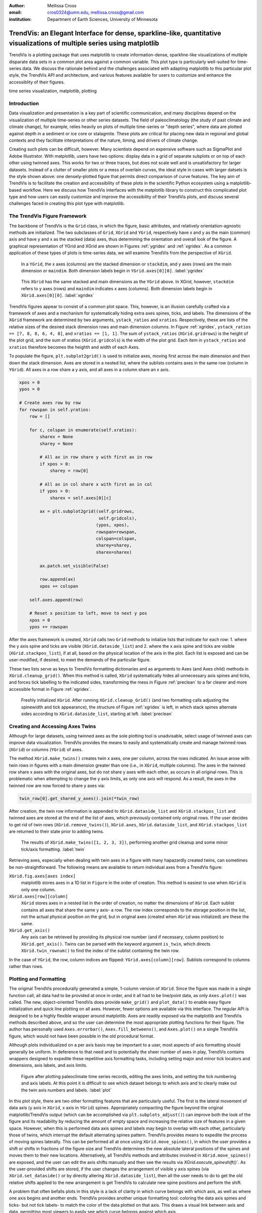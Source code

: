 :author: Mellissa Cross
:email: cros0324@umn.edu, mellissa.cross@gmail.com
:institution: Department of Earth Sciences, University of Minnesota

-------------------------------------------------------------------------------------------------------------------------
TrendVis: an Elegant Interface for dense, sparkline-like, quantitative visualizations of multiple series using matplotlib
-------------------------------------------------------------------------------------------------------------------------

.. class:: abstract

   TrendVis is a plotting package that uses matplotlib to create information-dense, sparkline-like visualizations of multiple disparate data sets in a common plot area against a common variable.  This plot type is particularly well-suited for time-series data.  We discuss the rationale behind and the challenges associated with adapting matplotlib to this particular plot style, the TrendVis API and architecture, and various features available for users to customize and enhance the accessiblity of their figures.

.. class:: keywords

   time series visualization, matplotlib, plotting

Introduction
------------

Data visualization and presentation is a key part of scientific communication, and many disciplines depend on the visualization of multiple time-series or other series datasets.  The field of paleoclimatology (the study of past climate and climate change), for example, relies heavily on plots of multiple time-series or "depth series", where data are plotted against depth in a sediment or ice core or stalagmite. These plots are critical for placing new data in regional and global contexts and they facilitate interpretations of the nature, timing, and drivers of climate change.

Creating such plots can be difficult, however.  Many scientists depend on expensive software such as SigmaPlot and Adobe Illustrator.  With matplotlib, users have two options: display data in a grid of separate subplots or on top of each other using twinned axes. This works for two or three traces, but does not scale well and is unsatisfactory for larger datasets.  Instead of a clutter of smaller plots or a mess of overlain curves, the ideal style in cases with larger datsets is the style shown above:  one densely-plotted figure that permits direct comparison of curve features.  The key aim of TrendVis is to facilitate the creation and accessibility of these plots in the scientific Python ecosystem using a matplotlib-based workflow.  Here we discuss how TrendVis interfaces with the matplotlib library to construct this complicated plot type and how users can easily customize and improve the accessibility of their TrendVis plots, and discuss several challenges faced in creating this plot type with matplotlib.

The TrendVis Figure Framework
-----------------------------
The backbone of TrendVis is the ``Grid`` class, in which the figure, basic attributes, and relatively orientation-agnostic methods are initialized.  The two subclasses of ``Grid``, ``XGrid`` and ``YGrid``, respectively have x and y as the main (common) axis and have y and x as the stacked (data) axes, thus determining the orientation and overall look of the figure.  A graphical representation of YGrid and XGrid are shown in Figures :ref:`ygridex` and :ref:`xgridex`.  As a common application of these types of plots is time-series data, we will examine TrendVis from the perspective of ``XGrid``.

.. figure:: ygrid_demo.png

   In a ``YGrid``, the x axes (columns) are the stacked dimension or ``stackdim``, and y axes (rows) are the main dimension or ``maindim``.  Both dimension labels begin in ``YGrid.axes[0][0]``. :label:`ygridex`

.. figure:: xgrid_demo.png

   This ``XGrid`` has the same stacked and main dimensions as the ``YGrid`` above.  In XGrid, however, ``stackdim`` refers to y axes (rows) and ``maindim`` indicates x axes (columns).  Both dimension labels begin in ``XGrid.axes[0][0]``. :label:`xgridex`

TrendVis figures appear to consist of a common plot space.  This, however, is an illusion carefully crafted via a framework of axes and a mechanism for  systematically hiding extra axes spines, ticks, and labels.  The dimensions of the ``XGrid`` framework are determined by two arguments, ``ystack_ratios`` and ``xratios``.  Respectively, these are lists of the relative sizes of the desired stack dimension rows and main dimension columns.  In Figure :ref:`xgridex`, ``ystack_ratios == [7, 8, 8, 6, 4, 8]``, and ``xratios == [1, 1]``. The sum of ``ystack_ratios`` (``XGrid.gridrows``) is the height of the plot grid, and the sum of xratios (``XGrid.gridcols``) is the width of the plot grid.  Each item in ``ystack_ratios`` and ``xratios`` therefore becomes the heighth and width of each Axes.

To populate the figure, ``plt.subplot2grid()`` is used to initialize axes, moving first across the main dimension and then down the stack dimension.  Axes are stored in a nested list, where the sublists contains axes in the same row (column in ``YGrid``). All axes in a row share a y axis, and all axes in a column share an x axis.

.. code-block:: python

   xpos = 0
   ypos = 0

   # Create axes row by row
   for rowspan in self.yratios:
       row = []

       for c, colspan in enumerate(self.xratios):
           sharex = None
           sharey = None

           # All ax in row share y with first ax in row
           if xpos > 0:
               sharey = row[0]

           # All ax in col share x with first ax in col
           if ypos > 0:
               sharex = self.axes[0][c]

           ax = plt.subplot2grid((self.gridrows,
                                  self.gridcols),
                                 (ypos, xpos),
                                 rowspan=rowspan,
                                 colspan=colspan,
                                 sharey=sharey,
                                 sharex=sharex)

           ax.patch.set_visible(False)

           row.append(ax)
           xpos += colspan

       self.axes.append(row)

       # Reset x position to left, move to next y pos
       xpos = 0
       ypos += rowspan

After the axes framework is created, ``XGrid`` calls two ``Grid`` methods to intialize lists that indicate for each row: 1. where the y axis spine and ticks are visible (``XGrid.dataside_list``) and 2. where the x axis spine and ticks are visible (``XGrid.stackpos_list``), if at all, based on the physical location of the axis in the plot.  Each list is exposed and can be user-modified, if desired, to meet the demands of the particular figure.

These two lists serve as keys to TrendVis formatting dictionaries and as arguments to Axes (and Axes child) methods in ``XGrid.cleanup_grid()``.  When this method is called, ``XGrid`` systematically hides all unnecessary axis spines and ticks, and forces tick labelling to the indicated sides, transforming the mess in Figure :ref:`preclean` to a far clearer and more accessible format in Figure :ref:`xgridex`.

.. figure:: xgrid_preclean.png

   Freshly initialized ``XGrid``.  After running ``XGrid.cleanup_Grid()`` (and two formatting calls adjusting the spinewidth and tick appearance), the structure of Figure :ref:`xgridex` is left, in which stack spines alternate sides according to ``XGrid.dataside_list``, starting at left.  :label:`preclean`

Creating and Accessing Axes Twins
---------------------------------
Although for large datasets, using twinned axes as the sole plotting tool is unadvisable, select usage of twinned axes can improve data visualization.  TrendVis provides the means to easily and systematically create and manage twinned rows (``XGrid``) or columns (``YGrid``) of axes.

The method ``XGrid.make_twins()`` creates twin x axes, one per column, across the rows indicated.  An issue arose with twin rows in figures with a main dimension greater than one (i.e., in ``XGrid``, multiple columns).  The axes in the twinned row share x axes with the original axes, but do not share y axes with each other, as occurs in all original rows.  This is problematic when attempting to change the y axis limits, as only one axis will respond.  As a result, the axes in the twinned row are now forced to share y axes via:

.. code-block:: python

   twin_row[0].get_shared_y_axes().join(*twin_row)

After creation, the twin row information is appended to ``XGrid.dataside_list`` and ``XGrid.stackpos_list`` and twinned axes are stored at the end of the list of axes, which previously contained only original rows.  If the user decides to get rid of twin rows (``XGrid.remove_twins()``), ``XGrid.axes``, ``XGrid.dataside_list``, and ``XGrid.stackpos_list`` are returned to their state prior to adding twins.

.. figure:: twin.png

   The results of ``XGrid.make_twins([1, 2, 3, 3])``, performing another grid cleanup and some minor tick/axis formatting.  :label:`twin`

Retrieving axes, especially when dealing with twin axes in a figure with many hapazardly created twins, can sometimes be non-straightforward.  The following means are available to return individual axes from a TrendVis figure:

``XGrid.fig.axes[axes index]``
  matplotlib stores axes in a 1D list in ``Figure`` in the order of creation.  This method is easiest to use when ``XGrid`` is only one column.
``XGrid.axes[row][column]``
  ``XGrid`` stores axes in a nested list in the order of creation, no matter the dimensions of ``XGrid``.  Each sublist contains all axes that share the same y axis- a row.  The row index corresponds to the storage position in the list, not the actual physical position on the grid, but in original axes (created when ``XGrid`` was initialized) are these the same.
``XGrid.get_axis()``
  Any axis can be retrieved by providing its physical row number (and if necessary, column position) to ``XGrid.get_axis()``.  Twins can be parsed with the keyword argument ``is_twin``, which directs ``XGrid.twin_rownum()`` to find the index of the sublist containing the twin row.

In the case of ``YGrid``, the row, column indices are flipped: ``YGrid.axes[column][row]``.  Sublists correspond to columns rather than rows.

Plotting and Formatting
-----------------------
The original TrendVis procedurally generated a simple, 1-column version of ``XGrid``.  Since the figure was made in a single function call, all data had to be provided at once in order, and it all had to be line/point data, as only ``Axes.plot()`` was called.  The new, object-oriented TrendVis does provide ``make_grid()`` and ``plot_data()`` to enable easy figure initialization and quick line plotting on all axes.  However, fewer options are available via this interface.  The regular API is designed to be a highly flexible wrapper around matplotlib.  Axes are readily exposed via the matplotlib and TrendVis methods described above, and so the user can determine the most appropriate plotting functions for their figure.  The author has personally used ``Axes.errorbar()``, ``Axes.fill_betweenx()``, and ``Axes.plot()`` on a single TrendVis figure, which would not have been possible in the old procedural format.


Although plots individualized on a per axis basis may be important to a user, most aspects of axis formatting should generally be uniform.  In deference to that need and to potentially the sheer number of axes in play, TrendVis contains wrappers designed to expedite these repetitive axis formatting tasks, including setting major and minor tick locators and dimensions, axis labels, and axis limits.

.. figure:: plot.png

   Figure after plotting paleoclimate time series records, editing the axes limits, and setting the tick numbering and axis labels.  At this point it is difficult to see which dataset belongs to which axis and to clearly make out the twin axis numbers and labels. :label:`plot`

In this plot style, there are two other formatting features that are particularly useful.  The first is the lateral movement of data axis (y axis in ``XGrid``, x axis in ``YGrid``) spines.  Appropriately compacting the figure beyond the original matplotlib/TrendVis output (which can be accomplished via ``plt.subplots_adjust()``) can improve both the look of the figure and its readability by reducing the amount of empty space and increasing the relative size of features in a given space. However, when this is performed data axis spines and labels may begin to overlap with each other, particularly those of twins, which interrupt the default alternating spines pattern.  TrendVis provides means to expedite the process of moving spines laterally.  This can be performed all at once using ``XGrid.move_spines()``, in which the user provides a shift or shifts in fractions of the figure size and TrendVis determines the new absolute lateral positions of the spines and moves them to their new locations.  Alternatively, all TrendVis methods and attributes involved in ``XGrid.move_spines()`` are exposed, and the user can edit the axis shifts manually and then see the results via `XGrid.execute_spineshift()``.  As the user-provided shifts are stored, if the user changes the arrangement of visible y axis spines (via ``XGrid.set_dataside()`` or by directly altering ``XGrid.dataside_list``), then all the user needs to do to get the old relative shifts applied to the new arrangement is get TrendVis to calculate new spine positions and perform the shift.

A problem that often befalls plots in this style is a lack of clarity in which curve belongs with which axis, as well as where one axis begins and another ends.  TrendVis provides another unique formatting tool: coloring the data axis spines and ticks- but not tick labels- to match the color of the data plotted on that axis.  This draws a visual link between axis and data, permitting most viewers to easily see which curve belongs against which axis.

.. figure:: readableplot.png

   Although the plot is very dense, the lateral movement of spines and coloring them to match the curves has greatly improved the accessibility of this figure relative to Figure :ref:`plot`.  The spacing between subplots has also been decreased.  :label:`icanread`

Visualizing Trends
------------------
Large stacks of curves are overwhelming to viewers.  In complicated figures, it is critical to not only keep the plot area tidy and link axes with data, as we saw above, but also to draw the viewer's eye to essential features.  This can be accomplished with shapes that span the entire figure, highlighting areas of importance or demarcating particular spaces.  In TrendVis, this is a simple call:

.. code-block:: python

    XGrid.draw_bar(self, ll_axis, ur_axis, bar_limits,
                   orientation='vertical',zorder=-1,
                   make_adjustable=True, **kwargs)

The user provides the axes (which of course can be obtained via any of the methods described above) containing the lower left corner of the bar and the upper right corner of the bar.  In the case of a vertical bar on an XGrid, the vertical limits consist of the upper limit of the upper right axis and the lower limit of the lower left axis.  The horizontal upper and lower limits are provided in data units via the argument bar_limits.  The default zorder is -1 in order to place the bar behind the curves, preventing data from being obscured, and other formatting keywords can be provided.

As these bars typically span multiple axes, they must be drawn in Figure space rather than on the Axes.  There are two main challenges associated with this need.  The first is converting data coordinates to figure coordinates.  In the private function _convert_coords(), we transform data coordinates into axes coordinates, and then into figure coordinates:

.. code-block:: python

    ac = ax.transData.transform(dc)

    fc = XGrid.fig.transFigure.inverted().transform(ac)

The figure coordinates are then used to determine the width, height, and positioning of the Rectangle in figure space.

TrendVis strives to be as order-agnostic as possible.  However, a patch drawn in Figure space is completely divorced from the data the patch is supposed to highlight.  If axes limits are changed, or the vertical or horizontal spacing of the plot is adjusted, then the bar will no longer be in the correct position relative to the data:

This is where the make_adjustable keyword in the original call comes in.  If make_adjustable is True, which is recommended and default behavior, then the upper and lower horizontal and vertical limits, the upper right and lower left axes, and the index of the patch in XGrid.fig.patches will all be stored as XGrid attributes.  Storing the patch index allows the user to make other patches that will be exempt from TrendVis' patch repositioning.  When any of TrendVis' wrappers around matplotlib's subplot spacing adjustment, x or y limit settings, etc are used, the user can stipulate that the bars automatically be adjusted to new figure coordinates.  The stored data coordinates and axes are converted to figure space, and the x, y, width, and height of the existing bars are adjusted.  Alternatively, the user can make changes to axes space relative to figure space without adjusting the bar positioning and dimensions each time or without using TrendVis wrappers, and simply adjust the bars at the end using ``XGrid.adjust_bar_frame()``.

TrendVis also enables a special kind of bar, a frame.  The frame is designed to anchor data axis spines, and appears around an entire column of data axes- which in the case of one column is the entire plot space.  For a softer division of main axes stacks, the user can signify broken axes via cut marks on the broken ends of the main axes.  This is performed simply by calling ``XGrid.draw_cutouts()``.  Similar to bars, frames are drawn in figure space and can sometimes be moved out of place when axes positions are changed relative to figure space, thus they are handled in the same way.  Cutouts, however, are actual line plots on the axes that live in axes space and will not be affected by adjustments in axes limits or subplot positioning.

.. figure:: barredplot.png

   The addition of broken axes marks and labeled figure-spanning highlighting rectangles effectively draws the eye to the similarities and differences among the climate records between the last deglaciation (Termination I) and the penultimate deglaciation (Termination II).

Conclusions and the Way Forward
-------------------------------
TrendVis is a package that expedites the process of creating figures with multiple x or y axes against a common y or x axis.  It is largely order-agnostic and exposes most of its attributes and methods in order to promote intuitive, highly-customizable plot creation in this particular style.  IN the long-term, TrendVis aims to become a widely-used supplement to the matplotlib plotting library and alternative to expensive software such as SigmaPlot and MatLab, and to time-consuming, error-prone practices like assembling Excel plots in vector graphics editing software.  This package is young and has a lot of room for growth and new features, so pull requests are welcome!
